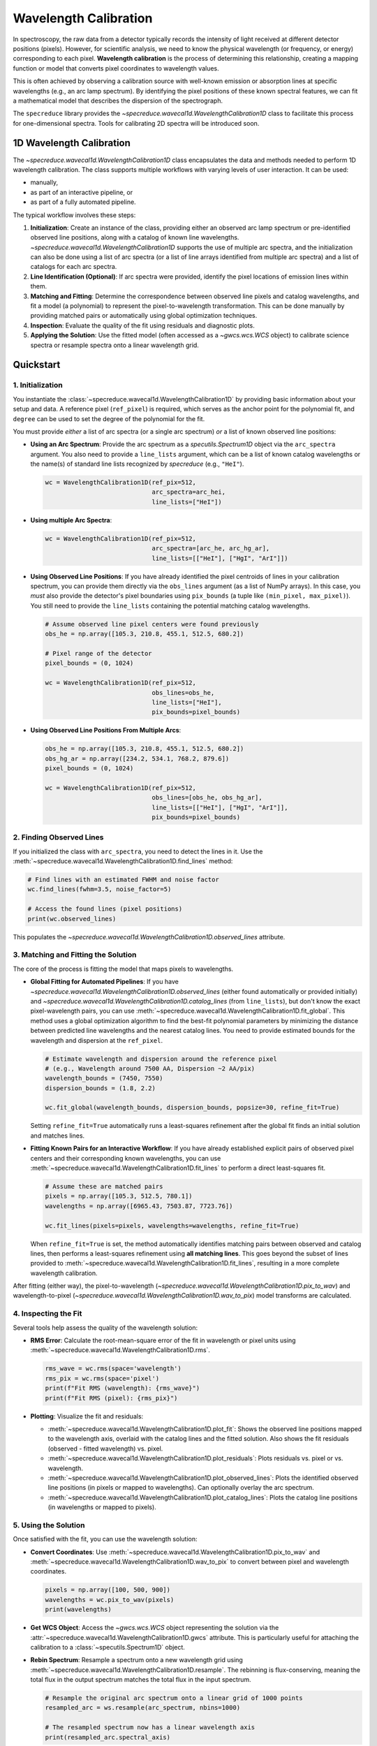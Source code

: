 .. _wavelength_calibration:

Wavelength Calibration
======================

In spectroscopy, the raw data from a detector typically records the intensity of light received
at different detector positions (pixels). However, for scientific analysis, we need to know the
physical wavelength (or frequency, or energy) corresponding to each pixel. **Wavelength
calibration** is the process of determining this relationship, creating a mapping function or
model  that converts pixel coordinates to wavelength values.

This is often achieved by observing a calibration source with well-known emission or absorption
lines at specific wavelengths (e.g., an arc lamp spectrum). By identifying the pixel positions of
these known spectral features, we can fit a mathematical model that describes the dispersion of
the spectrograph.

The ``specreduce`` library provides the `~specreduce.wavecal1d.WavelengthCalibration1D` class
to  facilitate this process for one-dimensional spectra. Tools for calibrating 2D spectra will
be introduced soon.

1D Wavelength Calibration
-------------------------

The `~specreduce.wavecal1d.WavelengthCalibration1D` class encapsulates the data and methods
needed to perform  1D wavelength calibration. The class supports multiple workflows with varying
levels of user interaction. It can be used:

*  manually,
*  as part of an interactive pipeline, or
*  as part of a fully automated pipeline.

The typical workflow involves these steps:

1.  **Initialization**: Create an instance of the class, providing either an observed arc lamp
    spectrum or pre-identified observed line  positions, along with a catalog of known line
    wavelengths. `~specreduce.wavecal1d.WavelengthCalibration1D` supports the use of multiple
    arc spectra, and the initialization can also be done using a list of arc spectra (or a
    list of line arrays identified from multiple arc spectra) and a list of catalogs for each arc
    spectra.
2.  **Line Identification (Optional)**: If arc spectra were provided, identify the pixel
    locations of emission lines within them.
3.  **Matching and Fitting**: Determine the correspondence between observed line pixels and
    catalog wavelengths, and fit a model (a polynomial) to represent the
    pixel-to-wavelength transformation. This can be done manually by providing matched pairs or
    automatically using global optimization techniques.
4.  **Inspection**: Evaluate the quality of the fit using residuals and diagnostic plots.
5.  **Applying the Solution**: Use the fitted model (often accessed as a `~gwcs.wcs.WCS` object) to
    calibrate science spectra or resample spectra onto a linear wavelength grid.

.. Tutorials
.. ---------

.. The following tutorials provide hands-on examples demonstrating the usage of the
   `~specreduce.wavecal1d.WavelengthCalibration1D` class. These step-by-step guides cover
   both basic and advanced functionality to help you get started with wavelength calibration.

Quickstart
----------

1. Initialization
*****************

You instantiate the :class:`~specreduce.wavecal1d.WavelengthCalibration1D` by providing basic
information about your setup and data. A reference pixel (``ref_pixel``) is required, which serves
as the anchor point for the polynomial fit, and ``degree`` can be used to set the degree of the
polynomial for the fit.

You must provide *either* a list of arc spectra (or a single arc spectrum) *or* a list of known
observed line positions:

*   **Using an Arc Spectrum**: Provide the arc spectrum as a `specutils.Spectrum1D`
    object via the ``arc_spectra`` argument. You also need to provide a ``line_lists`` argument,
    which can be a list of known catalog wavelengths or the name(s) of standard line lists
    recognized by `specreduce` (e.g., ``"HeI"``).

    .. code-block:: python

        wc = WavelengthCalibration1D(ref_pix=512,
                                     arc_spectra=arc_hei,
                                     line_lists=["HeI"])

*   **Using multiple Arc Spectra**:

    .. code-block:: python

        wc = WavelengthCalibration1D(ref_pix=512,
                                     arc_spectra=[arc_he, arc_hg_ar],
                                     line_lists=[["HeI"], ["HgI", "ArI"]])

*   **Using Observed Line Positions**: If you have already identified the pixel centroids of
    lines in your calibration spectrum, you can provide them directly via the ``obs_lines``
    argument (as a list of NumPy arrays). In this case, you *must* also provide the detector's pixel
    boundaries using ``pix_bounds`` (a tuple like ``(min_pixel, max_pixel)``). You still need to
    provide the ``line_lists`` containing the potential matching catalog wavelengths.

    .. code-block:: python

        # Assume observed line pixel centers were found previously
        obs_he = np.array([105.3, 210.8, 455.1, 512.5, 680.2])

        # Pixel range of the detector
        pixel_bounds = (0, 1024)

        wc = WavelengthCalibration1D(ref_pix=512,
                                     obs_lines=obs_he,
                                     line_lists=["HeI"],
                                     pix_bounds=pixel_bounds)

*   **Using Observed Line Positions From Multiple Arcs**:

    .. code-block:: python

        obs_he = np.array([105.3, 210.8, 455.1, 512.5, 680.2])
        obs_hg_ar = np.array([234.2, 534.1, 768.2, 879.6])
        pixel_bounds = (0, 1024)

        wc = WavelengthCalibration1D(ref_pix=512,
                                     obs_lines=[obs_he, obs_hg_ar],
                                     line_lists=[["HeI"], ["HgI", "ArI"]],
                                     pix_bounds=pixel_bounds)


2. Finding Observed Lines
*************************

If you initialized the class with ``arc_spectra``, you need to detect the lines in it. Use the
:meth:`~specreduce.wavecal1d.WavelengthCalibration1D.find_lines` method:

.. code-block:: python

    # Find lines with an estimated FWHM and noise factor
    wc.find_lines(fwhm=3.5, noise_factor=5)

    # Access the found lines (pixel positions)
    print(wc.observed_lines)

This populates the `~specreduce.wavecal1d.WavelengthCalibration1D.observed_lines` attribute.

3. Matching and Fitting the Solution
************************************

The core of the process is fitting the model that maps pixels to wavelengths.

*   **Global Fitting for Automated Pipelines**: If you have
    `~specreduce.wavecal1d.WavelengthCalibration1D.observed_lines` (either found automatically or
    provided initially) and
    `~specreduce.wavecal1d.WavelengthCalibration1D.catalog_lines` (from ``line_lists``), but don't
    know the exact pixel-wavelength pairs, you can use
    :meth:`~specreduce.wavecal1d.WavelengthCalibration1D.fit_global`. This method uses a global
    optimization algorithm to find the best-fit polynomial parameters by
    minimizing the distance between predicted line wavelengths and the nearest catalog lines. You
    need to provide estimated bounds for the wavelength and dispersion at the ``ref_pixel``.

    .. code-block:: python

        # Estimate wavelength and dispersion around the reference pixel
        # (e.g., Wavelength around 7500 AA, Dispersion ~2 AA/pix)
        wavelength_bounds = (7450, 7550)
        dispersion_bounds = (1.8, 2.2)

        wc.fit_global(wavelength_bounds, dispersion_bounds, popsize=30, refine_fit=True)

    Setting ``refine_fit=True`` automatically runs a least-squares refinement after the global
    fit finds an initial solution and matches lines.

*   **Fitting Known Pairs for an Interactive Workflow**: If you have already established explicit
    pairs of observed pixel centers and their corresponding known wavelengths, you can use
    :meth:`~specreduce.wavecal1d.WavelengthCalibration1D.fit_lines` to perform a direct
    least-squares fit.

    .. code-block:: python

        # Assume these are matched pairs
        pixels = np.array([105.3, 512.5, 780.1])
        wavelengths = np.array([6965.43, 7503.87, 7723.76])

        wc.fit_lines(pixels=pixels, wavelengths=wavelengths, refine_fit=True)

    When ``refine_fit=True`` is set, the method automatically identifies matching pairs between
    observed and catalog lines, then performs a least-squares refinement using **all matching lines**.
    This goes beyond the subset of lines provided to :meth:`~specreduce.wavecal1d.WavelengthCalibration1D.fit_lines`,
    resulting in a more complete wavelength calibration.

After fitting (either way), the pixel-to-wavelength
(`~specreduce.wavecal1d.WavelengthCalibration1D.pix_to_wav`) and wavelength-to-pixel
(`~specreduce.wavecal1d.WavelengthCalibration1D.wav_to_pix`) model transforms are calculated.

4. Inspecting the Fit
*********************

Several tools help assess the quality of the wavelength solution:

*   **RMS Error**: Calculate the root-mean-square error of the fit in wavelength or pixel units
    using :meth:`~specreduce.wavecal1d.WavelengthCalibration1D.rms`.

    .. code-block:: python

        rms_wave = wc.rms(space='wavelength')
        rms_pix = wc.rms(space='pixel')
        print(f"Fit RMS (wavelength): {rms_wave}")
        print(f"Fit RMS (pixel): {rms_pix}")

*   **Plotting**: Visualize the fit and residuals:

    *   :meth:`~specreduce.wavecal1d.WavelengthCalibration1D.plot_fit`: Shows the observed line
        positions mapped to the wavelength axis, overlaid with the catalog lines and the fitted
        solution. Also shows the fit residuals (observed - fitted wavelength) vs. pixel.
    *   :meth:`~specreduce.wavecal1d.WavelengthCalibration1D.plot_residuals`: Plots residuals vs.
        pixel or vs. wavelength.
    *   :meth:`~specreduce.wavecal1d.WavelengthCalibration1D.plot_observed_lines`: Plots the
        identified observed line positions (in pixels or mapped to wavelengths). Can optionally
        overlay the arc spectrum.
    *   :meth:`~specreduce.wavecal1d.WavelengthCalibration1D.plot_catalog_lines`: Plots the catalog
        line positions (in wavelengths or mapped to pixels).

5. Using the Solution
*********************

Once satisfied with the fit, you can use the wavelength solution:

*   **Convert Coordinates**: Use :meth:`~specreduce.wavecal1d.WavelengthCalibration1D.pix_to_wav` and
    :meth:`~specreduce.wavecal1d.WavelengthCalibration1D.wav_to_pix` to convert between pixel and
    wavelength coordinates.

    .. code-block:: python

        pixels = np.array([100, 500, 900])
        wavelengths = wc.pix_to_wav(pixels)
        print(wavelengths)

*   **Get WCS Object**: Access the `~gwcs.wcs.WCS` object representing the solution via the
    :attr:`~specreduce.wavecal1d.WavelengthCalibration1D.gwcs` attribute. This is particularly
    useful for attaching the calibration to a :class:`~specutils.Spectrum1D` object.

*   **Rebin Spectrum**: Resample a spectrum onto a new wavelength grid using
    :meth:`~specreduce.wavecal1d.WavelengthCalibration1D.resample`. The rebinning is
    flux-conserving, meaning the total flux in the output spectrum matches the total flux
    in the input spectrum.

    .. code-block:: python

        # Resample the original arc spectrum onto a linear grid of 1000 points
        resampled_arc = ws.resample(arc_spectrum, nbins=1000)

        # The resampled spectrum now has a linear wavelength axis
        print(resampled_arc.spectral_axis)
